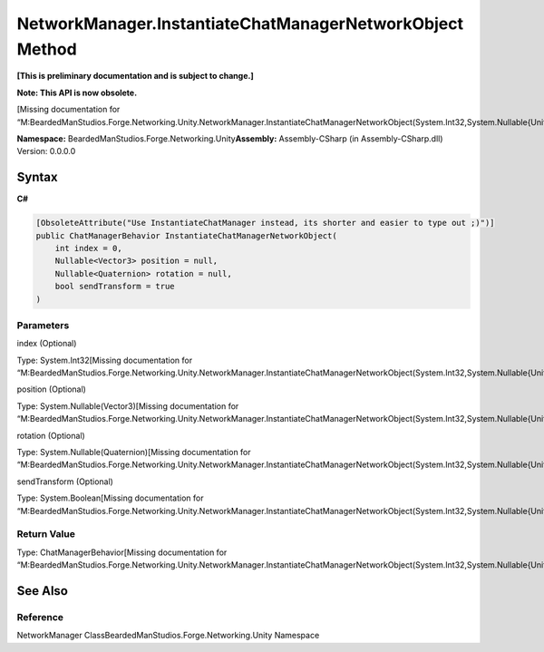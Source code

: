 NetworkManager.InstantiateChatManagerNetworkObject Method
=========================================================

**[This is preliminary documentation and is subject to change.]**

**Note: This API is now obsolete.**

[Missing documentation for
“M:BeardedManStudios.Forge.Networking.Unity.NetworkManager.InstantiateChatManagerNetworkObject(System.Int32,System.Nullable{UnityEngine.Vector3},System.Nullable{UnityEngine.Quaternion},System.Boolean)”]

**Namespace:** BeardedManStudios.Forge.Networking.Unity\ **Assembly:** Assembly-CSharp
(in Assembly-CSharp.dll) Version: 0.0.0.0

Syntax
------

**C#**\ 

.. code:: c#

   [ObsoleteAttribute("Use InstantiateChatManager instead, its shorter and easier to type out ;)")]
   public ChatManagerBehavior InstantiateChatManagerNetworkObject(
       int index = 0,
       Nullable<Vector3> position = null,
       Nullable<Quaternion> rotation = null,
       bool sendTransform = true
   )

Parameters
~~~~~~~~~~

 

.. raw:: html

   <dl>

.. raw:: html

   <dt>

index (Optional)

.. raw:: html

   </dt>

.. raw:: html

   <dd>

Type: System.Int32[Missing documentation for
“M:BeardedManStudios.Forge.Networking.Unity.NetworkManager.InstantiateChatManagerNetworkObject(System.Int32,System.Nullable{UnityEngine.Vector3},System.Nullable{UnityEngine.Quaternion},System.Boolean)”]

.. raw:: html

   </dd>

.. raw:: html

   <dt>

position (Optional)

.. raw:: html

   </dt>

.. raw:: html

   <dd>

Type: System.Nullable(Vector3)[Missing documentation for
“M:BeardedManStudios.Forge.Networking.Unity.NetworkManager.InstantiateChatManagerNetworkObject(System.Int32,System.Nullable{UnityEngine.Vector3},System.Nullable{UnityEngine.Quaternion},System.Boolean)”]

.. raw:: html

   </dd>

.. raw:: html

   <dt>

rotation (Optional)

.. raw:: html

   </dt>

.. raw:: html

   <dd>

Type: System.Nullable(Quaternion)[Missing documentation for
“M:BeardedManStudios.Forge.Networking.Unity.NetworkManager.InstantiateChatManagerNetworkObject(System.Int32,System.Nullable{UnityEngine.Vector3},System.Nullable{UnityEngine.Quaternion},System.Boolean)”]

.. raw:: html

   </dd>

.. raw:: html

   <dt>

sendTransform (Optional)

.. raw:: html

   </dt>

.. raw:: html

   <dd>

Type: System.Boolean[Missing documentation for
“M:BeardedManStudios.Forge.Networking.Unity.NetworkManager.InstantiateChatManagerNetworkObject(System.Int32,System.Nullable{UnityEngine.Vector3},System.Nullable{UnityEngine.Quaternion},System.Boolean)”]

.. raw:: html

   </dd>

.. raw:: html

   </dl>

Return Value
~~~~~~~~~~~~

Type: ChatManagerBehavior[Missing documentation for
“M:BeardedManStudios.Forge.Networking.Unity.NetworkManager.InstantiateChatManagerNetworkObject(System.Int32,System.Nullable{UnityEngine.Vector3},System.Nullable{UnityEngine.Quaternion},System.Boolean)”]

See Also
--------

Reference
~~~~~~~~~

NetworkManager ClassBeardedManStudios.Forge.Networking.Unity Namespace
